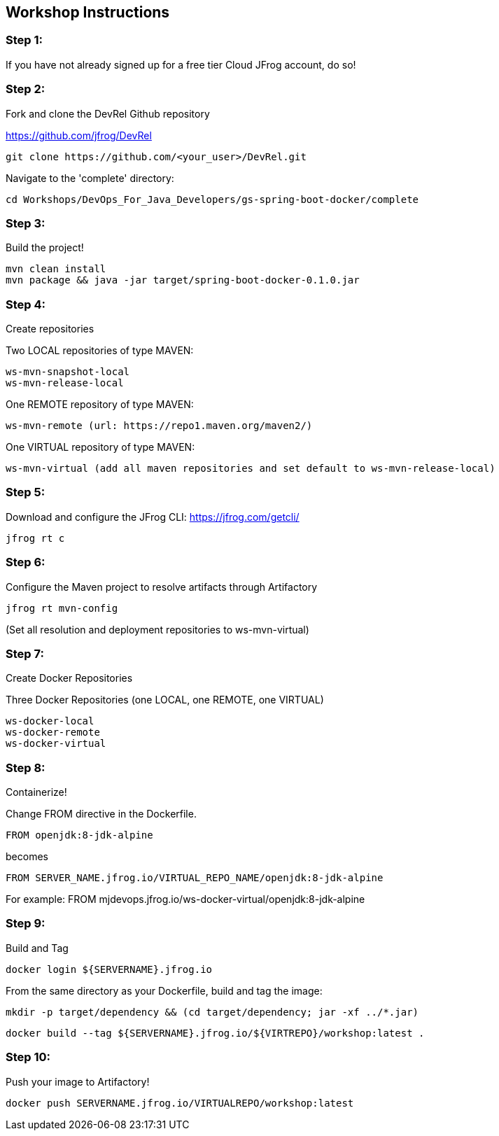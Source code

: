 == Workshop Instructions

=== Step 1:
If you have not already signed up for a free tier Cloud JFrog account, do so!

=== Step 2:
Fork and clone the DevRel Github repository

https://github.com/jfrog/DevRel

    git clone https://github.com/<your_user>/DevRel.git

Navigate to the 'complete' directory:

    cd Workshops/DevOps_For_Java_Developers/gs-spring-boot-docker/complete

=== Step 3:
Build the project!

    mvn clean install
    mvn package && java -jar target/spring-boot-docker-0.1.0.jar

=== Step 4:
Create repositories

Two LOCAL repositories of type MAVEN:

    ws-mvn-snapshot-local
    ws-mvn-release-local

One REMOTE repository of type MAVEN:

    ws-mvn-remote (url: https://repo1.maven.org/maven2/)

One VIRTUAL repository of type MAVEN:

    ws-mvn-virtual (add all maven repositories and set default to ws-mvn-release-local)

=== Step 5:
Download and configure the JFrog CLI: https://jfrog.com/getcli/

    jfrog rt c

=== Step 6:
Configure the Maven project to resolve artifacts through Artifactory

    jfrog rt mvn-config

(Set all resolution and deployment repositories to ws-mvn-virtual)

=== Step 7:
Create Docker Repositories

Three Docker Repositories (one LOCAL, one REMOTE, one VIRTUAL)

   ws-docker-local
   ws-docker-remote
   ws-docker-virtual

=== Step 8:
Containerize!

Change FROM directive in the Dockerfile.

    FROM openjdk:8-jdk-alpine

becomes

    FROM SERVER_NAME.jfrog.io/VIRTUAL_REPO_NAME/openjdk:8-jdk-alpine

For example: 
    FROM mjdevops.jfrog.io/ws-docker-virtual/openjdk:8-jdk-alpine

=== Step 9:
Build and Tag

   docker login ${SERVERNAME}.jfrog.io

From the same directory as your Dockerfile, build and tag the image:

   mkdir -p target/dependency && (cd target/dependency; jar -xf ../*.jar)

   docker build --tag ${SERVERNAME}.jfrog.io/${VIRTREPO}/workshop:latest .

=== Step 10:
Push your image to Artifactory!

   docker push SERVERNAME.jfrog.io/VIRTUALREPO/workshop:latest





 

